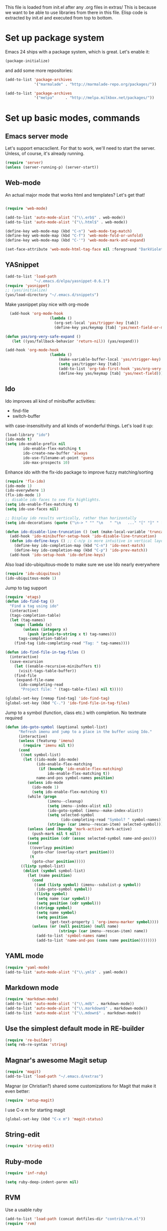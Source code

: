 
This file is loaded from init.el after any .org files in extras/ This
is because we want to be able to use libraries from there in this
file. Elisp code is extracted by init.el and executed from top to
bottom.

* Set up package system

  Emacs 24 ships with a package system, which is great.
  Let's enable it:

#+begin_src emacs-lisp
(package-initialize)
#+end_src

   and add some more repositories:

#+begin_src emacs-lisp
(add-to-list 'package-archives
             '("marmalade" . "http://marmalade-repo.org/packages/"))

(add-to-list 'package-archives
             '("melpa"     . "http://melpa.milkbox.net/packages/"))
#+end_src

* Set up basic modes, commands
** Emacs server mode
   Let's support emacsclient. For that to work, we'll need to start the server.
   Unless, of course, it's already running.

#+begin_src emacs-lisp
(require 'server)
(unless (server-running-p) (server-start))
#+end_src

** Web-mode
   An actual major mode that works html and templates? Let's get
   that!

#+BEGIN_SRC emacs-lisp

(require 'web-mode)

(add-to-list 'auto-mode-alist '("\\.erb$" . web-mode))
(add-to-list 'auto-mode-alist '("\\.html$" . web-mode))

(define-key web-mode-map (kbd "C-n") 'web-mode-tag-match)
(define-key web-mode-map (kbd "C-f") 'web-mode-fold-or-unfold)
(define-key web-mode-map (kbd "C-'") 'web-mode-mark-and-expand)

(set-face-attribute 'web-mode-html-tag-face nil :foreground "DarkViolet")

#+END_SRC
** YASnippet

#+begin_src emacs-lisp
(add-to-list 'load-path
             "~/.emacs.d/elpa/yasnippet-0.6.1")
(require 'yasnippet)
;; (yas/initialize)
(yas/load-directory "~/.emacs.d/snippets")

#+end_src

Make yasnippet play nice with org-mode

#+begin_src emacs-lisp
  (add-hook 'org-mode-hook
                    (lambda ()
                      (org-set-local 'yas/trigger-key [tab])
                      (define-key yas/keymap [tab] 'yas/next-field-or-maybe-expand)))

(defun yas/org-very-safe-expand ()
   (let ((yas/fallback-behavior 'return-nil)) (yas/expand)))

(add-hook 'org-mode-hook
                    (lambda ()
                        (make-variable-buffer-local 'yas/vtrigger-key)
                        (setq yas/trigger-key [tab])
                        (add-to-list 'org-tab-first-hook 'yas/org-very-safe-expand)
                        (define-key yas/keymap [tab] 'yas/next-field)))
#+end_src

** Ido
    Ido improves all kind of minibuffer activities:
    - find-file
    - switch-buffer

    with case-insensitivity and all kinds of wonderful things. Let's
    load it up:

#+begin_src emacs-lisp
(load-library "ido")
(ido-mode t)
(setq ido-enable-prefix nil
        ido-enable-flex-matching t
        ido-create-new-buffer 'always
        ido-use-filename-at-point 'guess
        ido-max-prospects 10)
#+end_src


    Enhance ido with the flx-ido package to improve fuzzy matching/sorting
#+begin_src emacs-lisp
(require 'flx-ido)
(ido-mode 1)
(ido-everywhere 1)
(flx-ido-mode 1)
;; disable ido faces to see flx highlights.
(setq ido-enable-flex-matching t)
(setq ido-use-faces nil)
#+end_src


#+begin_src emacs-lisp
;; Display ido results vertically, rather than horizontally
(setq ido-decorations (quote ("\n-> " "" "\n   " "\n   ..." "[" "]" " [No match]" " [Matched]" " [Not readable]" " [Too big]" " [Confirm]")))

(defun ido-disable-line-truncation () (set (make-local-variable 'truncate-lines) nil))
  (add-hook 'ido-minibuffer-setup-hook 'ido-disable-line-truncation)
  (defun ido-define-keys () ;; C-n/p is more intuitive in vertical layout
    (define-key ido-completion-map (kbd "C-n") 'ido-next-match)
    (define-key ido-completion-map (kbd "C-p") 'ido-prev-match))
  (add-hook 'ido-setup-hook 'ido-define-keys)

#+end_src


    Also load ido-ubiquitous-mode to make sure we use Ido nearly everywhere

#+begin_src emacs-lisp
(require 'ido-ubiquitous)
(ido-ubiquitous-mode 1)
#+end_src


Jump to tag support

#+begin_src emacs-lisp
(require 'etags)
(defun ido-find-tag ()
  "Find a tag using ido"
  (interactive)
  (tags-completion-table)
  (let (tag-names)
    (mapc (lambda (x)
	    (unless (integerp x)
	      (push (prin1-to-string x t) tag-names)))
	  tags-completion-table)
    (find-tag (ido-completing-read "Tag: " tag-names))))

(defun ido-find-file-in-tag-files ()
  (interactive)
  (save-excursion
    (let ((enable-recursive-minibuffers t))
      (visit-tags-table-buffer))
    (find-file
     (expand-file-name
      (ido-completing-read
       "Project file: " (tags-table-files) nil t)))))

(global-set-key [remap find-tag] 'ido-find-tag)
(global-set-key (kbd "C-.") 'ido-find-file-in-tag-files)
#+end_src

Jump to a symbol (function, class etc.) with completion.
No textmate required

#+begin_src emacs-lisp
(defun ido-goto-symbol (&optional symbol-list)
      "Refresh imenu and jump to a place in the buffer using Ido."
      (interactive)
      (unless (featurep 'imenu)
        (require 'imenu nil t))
      (cond
       ((not symbol-list)
        (let ((ido-mode ido-mode)
              (ido-enable-flex-matching
               (if (boundp 'ido-enable-flex-matching)
                   ido-enable-flex-matching t))
              name-and-pos symbol-names position)
          (unless ido-mode
            (ido-mode 1)
            (setq ido-enable-flex-matching t))
          (while (progn
                   (imenu--cleanup)
                   (setq imenu--index-alist nil)
                   (ido-goto-symbol (imenu--make-index-alist))
                   (setq selected-symbol
                         (ido-completing-read "Symbol? " symbol-names))
                   (string= (car imenu--rescan-item) selected-symbol)))
          (unless (and (boundp 'mark-active) mark-active)
            (push-mark nil t nil))
          (setq position (cdr (assoc selected-symbol name-and-pos)))
          (cond
           ((overlayp position)
            (goto-char (overlay-start position)))
           (t
            (goto-char position)))))
       ((listp symbol-list)
        (dolist (symbol symbol-list)
          (let (name position)
            (cond
             ((and (listp symbol) (imenu--subalist-p symbol))
              (ido-goto-symbol symbol))
             ((listp symbol)
              (setq name (car symbol))
              (setq position (cdr symbol)))
             ((stringp symbol)
              (setq name symbol)
              (setq position
                    (get-text-property 1 'org-imenu-marker symbol))))
            (unless (or (null position) (null name)
                        (string= (car imenu--rescan-item) name))
              (add-to-list 'symbol-names name)
              (add-to-list 'name-and-pos (cons name position))))))))
#+end_src

** YAML mode
#+begin_src emacs-lisp
(require 'yaml-mode)
(add-to-list 'auto-mode-alist '("\\.yml$" . yaml-mode))
#+end_src
** Markdown mode
#+begin_src emacs-lisp
(require 'markdown-mode)
(add-to-list 'auto-mode-alist '("\\.md$" . markdown-mode))
(add-to-list 'auto-mode-alist '("\\.markdown$" . markdown-mode))
(add-to-list 'auto-mode-alist '("\\.mdown$" . markdown-mode))
#+end_src

** Use the simplest default mode in RE-builder
#+begin_src emacs-lisp
(require 're-builder)
(setq reb-re-syntax 'string)
#+end_src
** Magnar's awesome Magit setup

#+begin_src emacs-lisp
(require 'magit)
(add-to-list 'load-path "~/.emacs.d/extras")
#+end_src

   Magnar (or Christian?) shared some customizations for Magit
   that make it even better:

#+begin_src emacs-lisp
(require 'setup-magit)
#+end_src

   I use C-x m for starting magit

#+begin_src emacs-lisp
(global-set-key (kbd "C-x m") 'magit-status)
#+end_src

** String-edit

   #+begin_src emacs-lisp
   (require 'string-edit)
   #+end_src

** Ruby-mode
#+begin_src emacs-lisp
  (require 'inf-ruby)

  (setq ruby-deep-indent-paren nil)
#+end_src
** RVM
    Use a usable ruby
#+begin_src emacs-lisp
(add-to-list 'load-path (concat dotfiles-dir "contrib/rvm.el"))
(require 'rvm)
#+end_src
** Ruby-mode tweaks
  Rake files are ruby, too, as are gemspecs, rackup files, etc.
  #+begin_src emacs-lisp
  (add-to-list 'auto-mode-alist '("\\.rake$" . ruby-mode))
  (add-to-list 'auto-mode-alist '("\\.thor$" . ruby-mode))
  (add-to-list 'auto-mode-alist '("\\.gemspec$" . ruby-mode))
  (add-to-list 'auto-mode-alist '("\\.ru$" . ruby-mode))
  (add-to-list 'auto-mode-alist '("Rakefile$" . ruby-mode))
  (add-to-list 'auto-mode-alist '("Thorfile$" . ruby-mode))
  (add-to-list 'auto-mode-alist '("Gemfile$" . ruby-mode))
  (add-to-list 'auto-mode-alist '("Capfile$" . ruby-mode))
  (add-to-list 'auto-mode-alist '("Vagrantfile$" . ruby-mode))
  #+end_src
** Modify rgrep

Great tweaks by Magnar

#+begin_src emacs-lisp
(defun rgrep-fullscreen (regexp &optional files dir confirm)
  "Open grep in full screen, saving windows."
  (interactive
   (progn
     (grep-compute-defaults)
     (cond
      ((and grep-find-command (equal current-prefix-arg '(16)))
       (list (read-from-minibuffer "Run: " grep-find-command
                                   nil nil 'grep-find-history)))
      ((not grep-find-template)
       (error "grep.el: No `grep-find-template' available"))
      (t (let* ((regexp (grep-read-regexp))
                (files (grep-read-files regexp))
                (dir (read-directory-name "Base directory: "
                                          nil default-directory t))
                (confirm (equal current-prefix-arg '(4))))
           (list regexp files dir confirm))))))
  (window-configuration-to-register ?$)
  (rgrep regexp files dir confirm)
  (switch-to-buffer "*grep*")
  (delete-other-windows)
  (beginning-of-buffer))

(defun rgrep-quit-window ()
  (interactive)
  (kill-buffer)
  (jump-to-register ?$))

(defun rgrep-goto-file-and-close-rgrep ()
  (interactive)
  (compile-goto-error)
  (kill-buffer "*grep*")
  (delete-other-windows)
  (message "Type C-x r j $ to return to pre-rgrep windows."))

(eval-after-load "grep"
  '(progn
     ;; Don't recurse into some directories
     (add-to-list 'grep-find-ignored-directories "target")
     (add-to-list 'grep-find-ignored-directories "node_modules")
     (add-to-list 'grep-find-ignored-directories "vendor")
     (add-to-list 'grep-find-ignored-directories "log")

     ;; Add custom keybindings
     (define-key grep-mode-map "q" 'rgrep-quit-window)
     (define-key grep-mode-map (kbd "C-<return>") 'rgrep-goto-file-and-close-rgrep)))
#+end_src

** Add wgrep for easy search-replace in grep buffer
   (require 'wgrep)
** Clojure mode

#+begin_src emacs-lisp
;;(require 'clojure-mode)
;;(require 'nrepl)
#+end_src

** Golang mode

   Install go-mode from package list. Current go mode canonical home
   is https://github.com/dominikh/go-mode.el.

   Start go-mode for .go files, and run go fmt for every save in file:

   #+begin_src emacs-lisp
   (add-to-list 'auto-mode-alist '("\.go$" . go-mode))
   (add-hook 'before-save-hook 'gofmt-before-save)
   #+end_src

   Run go compilation to surface errors on every save, using goflymake:
   (https://github.com/dougm/goflymake).

   It depends on a go project being present in the environment. First
   install it in your local go workspace:

   # go get -u github.com/dougm/goflymake

   Also install fly-check via package-install.

   Now we have what we need for our emacs setup:

   #+begin_src emacs-lisp
   (add-to-list 'load-path "~/go/src/github.com/dougm/goflymake/")
   ;;;(require 'go-flymake)
   ;;;(require 'go-flycheck)

   ;;;(add-hook 'go-mode-hook 'flycheck-mode)

   #+end_src

** Groovy mode

   For Android dev, natch.

   #+begin_src emacs-lisp
  (require 'groovy-mode)

  ;;; use groovy-mode when file ends in .groovy or has #!/bin/groovy at start
  (autoload 'groovy-mode "groovy-mode" "Major mode for editing Groovy code." t)
  (add-to-list 'auto-mode-alist '("\.groovy$" . groovy-mode))
  (add-to-list 'auto-mode-alist '("\.build[.]gradle$" . groovy-mode))
  (add-to-list 'interpreter-mode-alist '("groovy" . groovy-mode))
  (add-to-list 'interpreter-mode-alist '("build.gradle" . groovy-mode))
   #+end_src

** Projectile
#+begin_src emacs-lisp
  (projectile-global-mode)
#+end_src
* Adjust basic look, feel & behavior of Emacs
** Use the pleasant, low-contrast Solarized color theme
   Emacs 24 has built-in theming support.

   I'm using the solarized-dark theme right now. It's really easy on
   my eyes and pretty as well. This theme is installed using Emacs'
   package manager, so solarized would be in elpa/solarized-theme-0.5.0.
   To install a theme, use package-install.

#+begin_src emacs-lisp
(load-theme 'solarized-dark t)
#+end_src

** I like autopaired quotes, parens etc, so turn on electric-pair-mode
#+begin_src emacs-lisp
(electric-pair-mode t)
#+end_src
** I like the Inconsolata font, set it up.
The Inconsolata font is an open source monospace font specifically
designed for programmers. http://levien.com/type/myfonts/inconsolata.html

Depends on having the inconsolata package installed on the underlying
system ('sudo apt-get install ttf-inconsolata')

#+begin_src emacs-lisp
(set-default-font "Inconsolata")
(set-face-attribute 'default nil :height 160)
#+end_src

** Get rid of that big ugly toolbar
#+begin_src emacs-lisp
(tool-bar-mode 0)
#+end_src
** Don't need the menu bar all the time
#+begin_src emacs-lisp
(menu-bar-mode 0)
#+end_src
** Who needs the scrollbars?
#+begin_src emacs-lisp
(scroll-bar-mode 0)
#+end_src
** Make sure we prefer UTF-8 coding
#+begin_src emacs-lisp
(setq locale-coding-system 'utf-8)
(set-terminal-coding-system 'utf-8)
(set-keyboard-coding-system 'utf-8)
(set-selection-coding-system 'utf-8)
(prefer-coding-system 'utf-8)
#+end_src
** Show me the column number please
#+begin_src emacs-lisp
   (column-number-mode 1)
#+end_src
** Don't make me say yes or no, y/n will do
#+begin_src emacs-lisp
(defalias 'yes-or-no-p 'y-or-n-p)
#+end_src

** Make sure buffers update when files change
   By default, Emacs will not update the contents of open buffers when
   a file changes on disk. This is inconvenient when switching
   branches in Git - as you'd risk editing stale buffers.

   This problem can be solved:

#+begin_src emacs-lisp
(global-auto-revert-mode)
#+end_src

** Blinking cursor is nice, I want that
#+begin_src emacs-lisp
(blink-cursor-mode t)
#+end_src

** Highlight the current line
#+begin_src emacs-lisp
(global-hl-line-mode 1)
#+end_src

** Scrolling is not very smooth by default in Emacs, let's fix it
#+begin_src emacs-lisp
(setq scroll-conservatively 10000
      scroll-step 1)
#+end_src

** Stop creating backup~ and #auto-save# files
#+begin_src emacs-lisp
(setq make-backup-files nil)
(setq auto-save-default nil)
#+end_src
** Auto refresh dired, but be quiet about it
#+begin_src emacs-lisp
(setq global-auto-revert-non-file-buffers t)
(setq auto-revert-verbose nil)
#+end_src

** Don't show messages that I don't read
#+begin_src emacs-lisp
  (setq initial-scratch-message "")
  (setq inhibit-startup-message t)
#+end_src
** Lines should be 80 characters wide, not 72
#+begin_src emacs-lisp
(setq fill-column 80)
#+end_src
** Don't break lines for me, please
#+begin_src emacs-lisp
(setq-default truncate-lines t)
#+end_src
** Fontify org-mode code blocks
#+begin_src emacs-lisp
(setq org-src-fontify-natively t)
#+end_src
** I always want an indent after I hit a new line
#+begin_src emacs-lisp
(global-set-key (kbd "RET") 'newline-and-indent)
#+end_src

** On OSX, tweak fonts and meta keybinding
#+begin_src emacs-lisp
(when (equal system-type 'darwin)
  (set-face-attribute 'default nil :font "Monaco-16")
  (set-face-attribute 'default nil :height 160)
  (setq mac-option-modifier 'none)
  (setq mac-command-modifier 'meta)
  (setq ns-function-modifier 'hyper))
#+end_src

** I usually don't want postambles in exported html from org mode

#+begin_src emacs-lisp
(setq org-export-html-postamble nil)
#+end_src

** Get ansi color in terminals
#+begin_src emacs-lisp
    (add-hook 'shell-mode-hook 'ansi-color-for-comint-mode-on)
#+end_src
* Keybindings
** Misc custom keybindings
I try to just use custom keybindings as far as possible, so I won't be
completely lost when I have to sit down in a non-/differently
configured Emacs session. Some personal convenience keybindings,
however:

#+begin_src emacs-lisp

(global-set-key (kbd "<escape>") 'hippie-expand)
;;(global-set-key (kbd "M-o") 'find-file-in-project) ;; Now using projectile instead of ffip
(global-set-key (kbd "M-o") 'projectile-find-file)
(global-set-key (kbd "M-r") 'rgrep)
(global-set-key (kbd "M-f") 'find-dired)
(global-set-key (kbd "C-f") 'ido-goto-symbol)
(global-set-key [f5] 'apply-macro-to-region-lines)
(global-set-key (kbd "M-?") 'tags-search)
(global-set-key (kbd "C-v") 'eval-buffer)
(global-set-key (kbd "C-x p") 'persp-switch)
(global-set-key (kbd "§") 'just-one-space)

#+end_src

If global keybinding clash with bindings in some specific mode, then
define them in a separate my-keys-minor-mode which is active
everywhere, overriding other modes.

#+begin_src emacs-lisp
(defvar my-keys-minor-mode-map (make-keymap) "my-keys-minor-mode keymap.")

;; (define-key my-keys-minor-mode-map (kbd "C-'") 'er/expand-region)
;;; --> Define other "truly global" keybindings here...

(define-minor-mode my-keys-minor-mode
  "A minor mode so that my key settings override annoying major modes."
  t " my-keys" 'my-keys-minor-mode-map)

(my-keys-minor-mode 1)

(defun my-minibuffer-setup-hook ()
  (my-keys-minor-mode 0))
(add-hook 'minibuffer-setup-hook 'my-minibuffer-setup-hook)
#+end_src
** Use shift+arrow keys to move between Emacs windows
#+begin_src emacs-lisp
(windmove-default-keybindings)
#+end_src

** Make Meta-x available without having a meta key
Add alternate way to execute commands. Handy when working from a
terminal etc where meta keys are mapped/handled in unpredictable ways.

#+begin_src emacs-lisp
(global-set-key "\C-x\C-m" 'execute-extended-command)
(global-set-key "\C-c\C-m" 'execute-extended-command)
#+end_src

** Use C-+ and C-- to adjust font size
#+begin_src emacs-lisp
(define-key global-map (kbd "C-+") 'text-scale-increase)
(define-key global-map (kbd "C--") 'text-scale-decrease)
#+end_src
* Perspectives

Use perspective-mode to quickly set up/switch context between
different tasks/projects - somewhat akin to perspectives in Eclipse,
only better!

** setup the mode

   Load it

#+begin_src emacs-lisp
(require 'perspective)
(persp-mode)
#+end_src

   Add support for name and body function setting up perspective

#+begin_src emacs-lisp
(defmacro custom-persp (name &rest body)
       `(let ((initialize (not (gethash ,name perspectives-hash)))
              (current-perspective persp-curr))
          (persp-switch ,name)
          (when initialize ,@body)
          (setq persp-last current-perspective)))
#+end_src

** example: gitorious gluster

#+begin_src emacs-lisp
(defun custom-persp/gluster ()
  (interactive)
  (custom-persp "gluster"
		(find-file "/home/thomanil/gitorious/puppet-recipes/modules/gitorious/files/customizations/gluster_staging/plugin/init.rb")

		(split-window-right nil)
		(other-window 1)

                (get-buffer-create "*server*")
                (switch-to-buffer "*server*")

		(split-window-below nil)
		(other-window 1)

                (get-buffer-create "*autotest*")
                (switch-to-buffer "*autotest*")

                (split-window-below nil)
		(other-window 1)

                (get-buffer-create "*onchange*")
                (switch-to-buffer "*onchange*")

                (cd "/home/thomanil/gitorious/gluster-mainline-2.3-with-customizations")
		(async-shell-command "bundle exec script/server" "*server*")
                (async-shell-command "keep-gluster-local-synched-with-staging-plugin.sh" "*onchange*")
                (cd "/home/thomanil/gitorious/puppet-recipes/modules/gitorious/files/customizations/gluster_staging/plugin")
                (async-shell-command "keeptesting -p . 'Error|Failure' 'rake test'" "*autotest*")))
#+end_src

** example: javascript allonge
#+begin_src emacs-lisp
(defun custom-persp/allonge ()
  (interactive)
  (custom-persp "allonge"
		(find-file "/home/thomanil/Dropbox/studies/javascript-allonge/experiments.js")

		(split-window-right nil)
		(other-window 1)

                (get-buffer-create "*eval*")
                (switch-to-buffer "*eval*")

                (cd "/home/thomanil/Dropbox/studies/javascript-allonge")
	        (ansi-term "zsh" "*eval*")))
#+end_src

** TODO blogging
   blog post list
   launch local server?
   open browser

* Day-to-day orgfiles
** Have my often-used orgfiles handy
I use orgfiles for my projects, cheatsheets, and assorted other things
I need to remember/keep track of.

#+begin_src emacs-lisp
(defun my-orgfiles ()
  (interactive)
  (dired "~/Dropbox/orgfiles/"))

(global-set-key (kbd "C-x g") 'my-orgfiles)
#+end_src

** Make it super smooth to write one-off orgfiles

I like to write up mail, documentation, customer support etc in
orgfiles. So smooth out away initial steps of setting up new buffers,
file etc for a new orgfile:

#+begin_src emacs-lisp
(defun new-orgletter ()
  (interactive)
  (let ((name (concat "~/Dropbox/orgfiles/2_tmp/" (read-string "New org file: " "tmp.org"))))
    (find-file "~/Dropbox/orgfiles/2_tmp/_template.org")
    (write-file name)))

(global-set-key (kbd "C-o") 'new-orgletter)
#+end_src
** A quick command to browse previous one-off orgfiles

#+begin_src emacs-lisp
(defun browse-orgletters ()
  (interactive)
  (dired "~/Dropbox/orgfiles/2_tmp/"))

(global-set-key (kbd "C-p") 'browse-orgletters)
#+end_src

* Blogging workflow

I write my blog posts in org files.

The workflow for creating a new post is to "M-x blog-new" to create a
new orgmode blog post. When I'm done with writing it and I'm ready to
publish, I simply change the date field from "unpublished" to a valid
date.

It will now appear the next time I generate the blog/site. My static
blog/website is generated from html, css and org files by a small Rake
script. I launch this with "M-x blog-generate", and can browse the
site locally by loading the index.html file.

When I want to update the actual site I'll generate the blog, then
"M-x blog-deploy" to rsync the changes to my site.

** setup publish stuff (TODO:cleanup)
#+begin_src emacs-lisp
  (require 'htmlize)

  (setq org-publish-project-alist
      '(
        ("org-jacmoe"
         ;; Path to org files.
         :base-directory "~/blog/jacmoe/org/"
         :base-extension "org"
         ;; Path to exported files
         :publishing-directory "~/blog/jacmoe/blogged/"
         :htmlized-source t
         :recursive t
         :publishing-function org-publish-org-to-html
         :headline-levels 3
         :html-extension "html"
         :body-only t ;; Only export section between <body> </body>
         )
        ("jacmoe" :components ("org-jacmoe"))
        ))
#+end_src

** new blog post

#+begin_src emacs-lisp
(defun blog-new ()
  "Creates new blog post orgfile based on standard template"
  (interactive)
  (let ((name (concat "~/versioncontrolled/public/kjeldahlnilsson.net/src/blog/" (read-string "Orgmode blogpost filename: " nil))))
   (message name)
   (find-file "~/versioncontrolled/public/kjeldahlnilsson.net/src/blog/_template.org")
   (write-file name)))
#+end_src

** regenerate the blog

#+begin_src emacs-lisp
(defun blog-generate ()
  "Builds blog/site. Exports all orgfiles except the ones with date set to 'unpublished'."
  (interactive)
  (save-window-excursion (shell-command "cd ~/versioncontrolled/public/kjeldahlnilsson.net/ && rake generate")))
#+end_src

** deploy latest to site
#+begin_src emacs-lisp
(defun blog-deploy ()
  "Rsync the site up to my server."
  (interactive)
   (save-window-excursion (shell-command "cd ~/versioncontrolled/public/kjeldahlnilsson.net/ && rake deploy")))
#+end_src

* Misc supporting workflow stuff
** A quick way to jump to my .emacs.d setup

Make updating my emacs config super low threshold.

#+begin_src emacs-lisp
(defun edit-emacs-config ()
 (interactive)
 (find-file "~/.emacs.d/thomanil.org"))
#+end_src

** A quick way to reload my .emacs.d setup

#+begin_src emacs-lisp
(defun reload-emacs-config ()
  (interactive)
  (save-window-excursion
    (find-file "~/.emacs.d/init.el")
    (eval-buffer)))
#+end_src

** Lorem ipsum filler at my fingertips
#+begin_src emacs-lisp
(defun lorem ()
  "Insert a lorem ipsum."
  (interactive)
  (insert "Lorem ipsum dolor sit amet, consectetur adipisicing elit, sed do\n"
          "eiusmod tempor incididunt ut labore et dolore magna aliqua. Ut enim\n"
          "ad minim veniam, quis nostrud exercitation ullamco laboris nisi ut\n"
          "aliquip ex ea commodo consequat. Duis aute irure dolor in\n"
          "reprehenderit in voluptate velit esse cillum dolore eu fugiat nulla\n"
          "pariatur. Excepteur sint occaecat cupidatat non proident, sunt in\n"
          "culpa qui officia deserunt mollit anim id est laborum."))
#+end_src
** Always kill trailing whitespace on file saves
#+begin_src emacs-lisp
(add-hook 'before-save-hook 'delete-trailing-whitespace)
#+end_src
** Convenience function for ERT testing

#+begin_src emacs-lisp
(defun ert-test-current-buffer ()
  (interactive)
  (ert-delete-all-tests)
  (eval-buffer)
  (ert t nil))

(global-set-key (kbd "C-x t") 'ert-test-current-buffer)
#+end_src

** Convenience function to explicitly edit files as sudo

#+begin_src emacs-lisp
(defun sudo-edit (&optional arg)
  (interactive "p")
  (if (or arg (not buffer-file-name))
      (find-file (concat "/sudo:root@localhost:" (ido-read-file-name "File: ")))
    (find-alternate-file (concat "/sudo:root@localhost:" buffer-file-name))))
#+end_src

** Edit my /etc/hosts file as sudo
   #+begin_src emacs-lisp

(defun sudo-find-file (file-name)
  "Like find file, but opens the file as root."
  (interactive "FSudo Find File: ")
  (let ((tramp-file-name (concat "/sudo::" (expand-file-name file-name))))
    (find-file tramp-file-name)))

(defun edit-hostsfile ()
  (interactive)
  (sudo-find-file "/etc/hosts"))
   #+end_src
** Move lines and regions up and down with M-down|up

Move current active line or marked region up and down using M-up, M-down.
Cargoculted from EmacsWiki at http://www.emacswiki.org/emacs/MoveText

#+begin_src emacs-lisp
  (defun move-text-internal (arg)
  (cond
   ((and mark-active transient-mark-mode)
    (if (> (point) (mark))
        (exchange-point-and-mark))
    (let ((column (current-column))
          (text (delete-and-extract-region (point) (mark))))
      (forward-line arg)
      (move-to-column column t)
      (set-mark (point))
      (insert text)
      (exchange-point-and-mark)
      (setq deactivate-mark nil)))
   (t
    (let ((column (current-column)))
      (beginning-of-line)
      (when (or (> arg 0) (not (bobp)))
        (forward-line)
        (when (or (< arg 0) (not (eobp)))
          (transpose-lines arg))
        (forward-line -1))
      (move-to-column column t)))))

(defun move-text-down (arg)
  "Move region (transient-mark-mode active) or current line
  arg lines down."
  (interactive "*p")
  (move-text-internal arg))

(defun move-text-up (arg)
  "Move region (transient-mark-mode active) or current line
  arg lines up."
  (interactive "*p")
  (move-text-internal (- arg)))

(provide 'move-text)


(global-set-key [M-up] 'move-text-up)
(global-set-key [M-down] 'move-text-down)
#+end_src
** Cleanup everything in buffer with one cmd
#+begin_src emacs-lisp
   (defun clean-up-buffer ()
       "Perform housekeeping on the current buffer"
       (interactive)
       (save-excursion
         (whitespace-cleanup)
         (mark-whole-buffer)
         (indent-region (point) (mark))))

(global-set-key (kbd "<backtab>") 'clean-up-buffer)
#+end_src
** I sometimes want to rename both the file and buffer I'm working on
#+begin_src emacs-lisp
(defun rename-file-and-buffer ()
  "Rename the current buffer and file it is visiting."
  (interactive)
  (let ((filename (buffer-file-name)))
    (if (not (and filename (file-exists-p filename)))
        (message "Buffer is not visiting a file!")
      (let ((new-name (read-file-name "New name: " filename)))
        (cond
         ((vc-backend filename) (vc-rename-file filename new-name))
         (t
          (rename-file filename new-name t)
          (set-visited-file-name new-name t t)))))))
#+end_src
** Make sure magit finds git on os x
   #+begin_src emacs-lisp
(when (equal system-type 'darwin)
  (setenv "PATH" (concat "/usr/local/git/bin:/usr/local/bin:" (getenv "PATH")))
  (push "/usr/local/git/bin" exec-path))
   #+end_src

